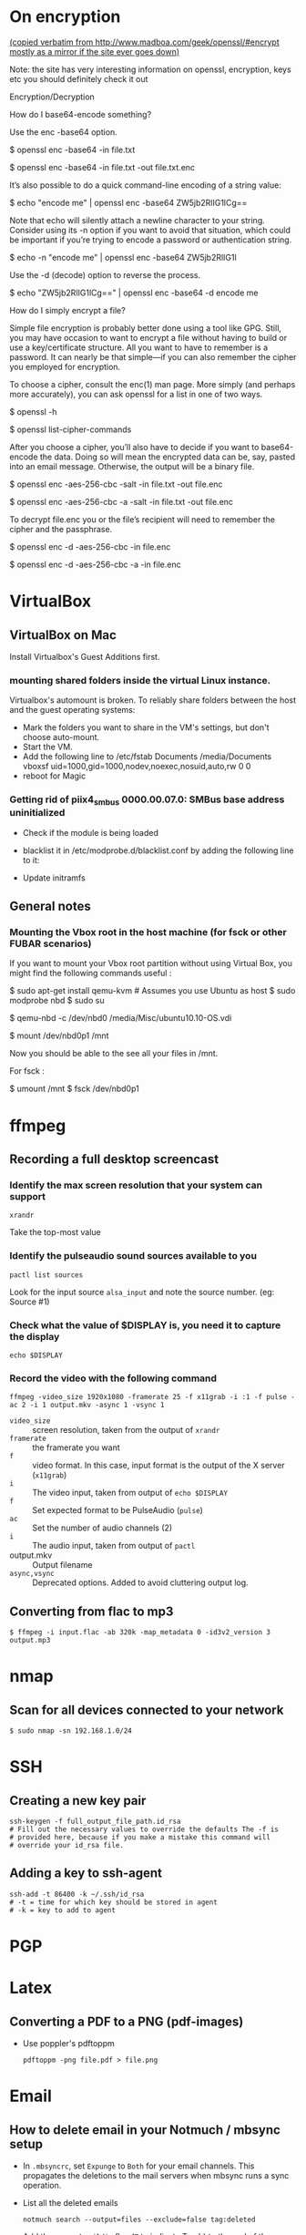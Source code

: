 
# This file contains general hacks which I have found useful.

* On encryption
_(copied verbatim from http://www.madboa.com/geek/openssl/#encrypt
 mostly as a mirror if the site ever goes down)_

Note: the site has very interesting information on openssl, encryption, keys etc
you should definitely check it out

Encryption/Decryption

How do I base64-encode something?

Use the enc -base64 option.

# send encoded contents of file.txt to stdout
$ openssl enc -base64 -in file.txt

# same, but write contents to file.txt.enc
$ openssl enc -base64 -in file.txt -out file.txt.enc

It’s also possible to do a quick command-line encoding of a string value:

$ echo "encode me" | openssl enc -base64
ZW5jb2RlIG1lCg==

Note that echo will silently attach a newline character to your string. Consider using its -n option if you want to avoid that situation, which could be important if you’re trying to encode a password or authentication string.

$ echo -n "encode me" | openssl enc -base64
ZW5jb2RlIG1l

Use the -d (decode) option to reverse the process.

$ echo "ZW5jb2RlIG1lCg==" | openssl enc -base64 -d
encode me

How do I simply encrypt a file?

Simple file encryption is probably better done using a tool like GPG. Still, you may have occasion to want to encrypt a file without having to build or use a key/certificate structure. All you want to have to remember is a password. It can nearly be that simple—if you can also remember the cipher you employed for encryption.

To choose a cipher, consult the enc(1) man page. More simply (and perhaps more accurately), you can ask openssl for a list in one of two ways.

# see the list under the 'Cipher commands' heading
$ openssl -h

# or get a long list, one cipher per line
$ openssl list-cipher-commands

After you choose a cipher, you’ll also have to decide if you want to base64-encode the data. Doing so will mean the encrypted data can be, say, pasted into an email message. Otherwise, the output will be a binary file.

# encrypt file.txt to file.enc using 256-bit AES in CBC mode
$ openssl enc -aes-256-cbc -salt -in file.txt -out file.enc

# the same, only the output is base64 encoded for, e.g., e-mail
$ openssl enc -aes-256-cbc -a -salt -in file.txt -out file.enc

To decrypt file.enc you or the file’s recipient will need to remember the cipher and the passphrase.

# decrypt binary file.enc
$ openssl enc -d -aes-256-cbc -in file.enc

# decrypt base64-encoded version
$ openssl enc -d -aes-256-cbc -a -in file.enc

* VirtualBox
** VirtualBox on Mac
   Install Virtualbox's Guest Additions first.
*** mounting shared folders inside the virtual Linux instance.
    Virtualbox's automount is broken. To reliably share folders between
    the host and the guest operating systems:
    - Mark the folders you want to share in the VM's settings, but don't
      choose auto-mount.
    - Start the VM.
    - Add the following line to /etc/fstab
      Documents /media/Documents vboxsf uid=1000,gid=1000,nodev,noexec,nosuid,auto,rw 0 0
    - reboot for Magic
*** Getting rid of piix4_smbus 0000.00.07.0: SMBus base address uninitialized
    - Check if the module is being loaded
      # lsmod | grep i2c_piix4
    - blacklist it in /etc/modprobe.d/blacklist.conf by adding the following line to it:
      # blacklist i2c_piix4
    - Update initramfs
      # update-initramfs -u -k all

** General notes
*** Mounting the Vbox root in the host machine (for fsck or other FUBAR scenarios)
    If you want to mount your Vbox root partition without using Virtual Box,
    you might find the following commands useful :
    # This assumes you have an Ubuntu Linux host or have copied the .vdi image to a Linux host
    # This also assumes that the Guest instance is _not_ running when you do this

    # on the host machine

    $ sudo apt-get install qemu-kvm # Assumes you use Ubuntu as host
    $ sudo modprobe nbd
    $ sudo su

    # As root

    $ qemu-nbd -c /dev/nbd0 /media/Misc/ubuntu10.10-OS.vdi
    # use your own path for .vdi
    # (I suggest you take a backup of the .vdi before all this)

    $ mount /dev/nbd0p1 /mnt

    # You can find the partitions of interest using fdisk -l /dev/nbd0

    Now you should be able to the see all your files in /mnt.

    For fsck :

    $ umount /mnt
    $ fsck /dev/nbd0p1
* ffmpeg
** Recording a full desktop screencast
   :PROPERTIES:
   :URL:      https://www.howtogeek.com/446706/how-to-create-a-screencast-on-linux/
   :END:
*** Identify the max screen resolution that your system can support
#+begin_src shell :results raw
  xrandr
#+end_src
Take the top-most value
*** Identify the pulseaudio sound sources available to you
#+begin_src shell :results raw
  pactl list sources
#+end_src
Look for the input source =alsa_input= and note the source number.
(eg: Source #1)
*** Check what the value of $DISPLAY is, you need it to capture the display
#+begin_src shell
echo $DISPLAY
#+end_src
*** Record the video with the following command
#+begin_src shell
  ffmpeg -video_size 1920x1080 -framerate 25 -f x11grab -i :1 -f pulse -ac 2 -i 1 output.mkv -async 1 -vsync 1
#+end_src
- =video_size=  :: screen resolution, taken from the output of =xrandr=
- =framerate=   :: the framerate you want
- =f=           :: video format. In this case, input format is the
  output of the  X server (=x11grab=)
- =i=           :: The video input, taken from output of =echo $DISPLAY=
- =f=           :: Set expected format to be PulseAudio (=pulse=)
- =ac=          :: Set the number of audio channels (2)
- =i=           :: The audio input, taken from output of =pactl=
- output.mkv    :: Output filename
- =async,vsync= :: Deprecated options. Added to avoid cluttering output log.

** Converting from flac to mp3
#+BEGIN_SRC shell
  $ ffmpeg -i input.flac -ab 320k -map_metadata 0 -id3v2_version 3 output.mp3
#+END_SRC
* nmap
** Scan for all devices connected to your network
#+BEGIN_SRC shell
  $ sudo nmap -sn 192.168.1.0/24
#+END_SRC
* SSH
** Creating a new key pair
#+begin_src shell
  ssh-keygen -f full_output_file_path.id_rsa
  # Fill out the necessary values to override the defaults The -f is
  # provided here, because if you make a mistake this command will
  # override your id_rsa file.
#+end_src
** Adding a key to ssh-agent
#+begin_src shell
  ssh-add -t 86400 -k ~/.ssh/id_rsa
  # -t = time for which key should be stored in agent
  # -k = key to add to agent
#+end_src
* PGP

* Latex
** Converting a PDF to a PNG (pdf-images)
- Use poppler's pdftoppm
  #+begin_src shell
    pdftoppm -png file.pdf > file.png
  #+end_src
* Email
** How to delete email in your Notmuch / mbsync setup
- In =.mbsyncrc=, set =Expunge= to =Both= for your email channels.
  This propagates the deletions to the mail servers when mbsync runs a
  sync operation.
- List all the deleted emails
  #+begin_src shell-script :eval no
    notmuch search --output=files --exclude=false tag:deleted
  #+end_src
- Add the correct =maildir= flag (=T= to indicate Trash) to the end of
  the maildir files where it is missing. Ensure that the maildir file
  ends in the correct flags.
  + Flags are as follows
    - =T= : Trash
    - =D= : Draft
    - =S= : Seen
    - =P= : Passed (Forwarded)
    - =R= : Replied
  + File should end in =2,<flags>= (eg: =2,ST=).
- Make sure that you are only dealing with maildir files with the
  correct flag information.
  #+begin_src shell-script :eval no
    notmuch search --output=files --exclude=false tag:deleted | grep "2,ST$" | wc -l
  #+end_src
- TODO : Add a step here to add the T flag to the files if it is missing.
- Sync the files to the remote mailbox using mbsync, as you would
  normally do. (eg: =/usr/local/bin/mbsync gmail;=)
  + This will mark the files for deletion on the remote mailbox.
- Delete the files from the local mailbox
  #+begin_src shell-script :eval no
    notmuch search --output=files --exclude=false tag:deleted | grep "2,ST$" | xargs rm
  #+end_src
